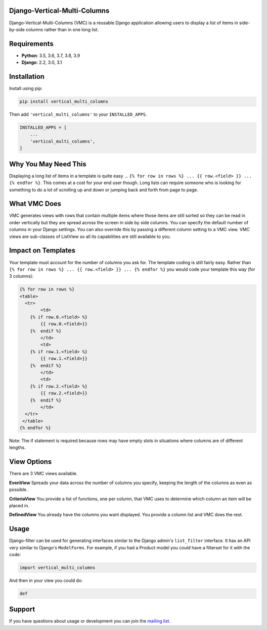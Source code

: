 Django-Vertical-Multi-Columns
-----------------------------
Django-Vertical-Multi-Columns (VMC) is a reusable Django application allowing users
to display a list of items in side-by-side columns rather than in one long list.

|comparison|

Requirements
------------
* **Python**: 3.5, 3.6, 3.7, 3.8, 3.9
* **Django**: 2.2, 3.0, 3.1

Installation
------------
Install using pip:

.. code-block:: sh

    pip install vertical_multi_columns

Then add ``'vertical_multi_columns'`` to your ``INSTALLED_APPS``.

.. code-block:: python

    INSTALLED_APPS = [
        ...
        'vertical_multi_columns',
    ]

Why You May Need This
---------------------
Displaying a long list of items in a template is quite easy ... ``{% for row in rows %} ... {{ row.<field> }} ... {% endfor %}``. This comes at a cost for your end user though. Long lists 
can require someone who is looking for something to do a lot of scrolling up and down or jumping back and forth from page to page.

What VMC Does
-------------
VMC generates views with rows that contain multiple items where those items are still sorted so they can be read in order vertically but they are spread across the screen in side by side columns. 
You can specify the default number of columns in your Django settings. You can also override this by passing a different column setting to a VMC view. VMC views are sub-classes of ListView so all its capabilities are still available to you.

Impact on Templates
-------------------
Your template must account for the number of columns you ask for. The template coding is still fairly easy. Rather than ``{% for row in rows %} ... {{ row.<field> }} ... {% endfor %}`` you would 
code your template this way (for 3 columns):

.. code-block:: python

	{% for row in rows %}
	<table>
	  <tr>
		<td>
            {% if row.0.<field> %}
                {{ row.0.<field>}}
            {%  endif %}
		</td>	
		<td>
            {% if row.1.<field> %}
                {{ row.1.<field>}}
            {%  endif %}
		</td>
		<td>
            {% if row.2.<field> %}
                {{ row.2.<field>}}
            {%  endif %}
		</td>
	  </tr>
	 </table> 
	{% endfor %}

Note: The if statement is required because rows may have empty slots in situations where columns are of different lengths.

View Options
------------
There are 3 VMC views available.

**EvenView** Spreads your data across the number of columns you specify, keeping the length of the columns as even as possible.

|evenview|

**CriteriaView** You provide a list of functions, one per column, that VMC uses to determine which column an item will be placed in.

|criteriaview|

**DefinedView** You already have the columns you want displayed. You provide a column list and VMC does the rest.
 
|definedview|

Usage
-----

Django-filter can be used for generating interfaces similar to the Django
admin's ``list_filter`` interface.  It has an API very similar to Django's
``ModelForms``.  For example, if you had a Product model you could have a
filterset for it with the code:

.. code-block:: python

    import vertical_multi_columns


And then in your view you could do:

.. code-block:: python

    def




Support
-------

If you have questions about usage or development you can join the
`mailing list`_.

.. _`read the docs`: TBD
.. _`mailing list`: TBD

.. |comparison| image:: https://user-images.githubusercontent.com/31971607/104185855-90fb4500-53e3-11eb-87b2-ef301866de63.gif
	:alt: Comparison

.. |evenview| image:: https://user-images.githubusercontent.com/31971607/104204457-4eddfd80-53fb-11eb-9d0d-06db9dafb5c8.gif
    :alt: EvenView
	
.. |criteriaview| image:: https://user-images.githubusercontent.com/31971607/104204473-51d8ee00-53fb-11eb-9824-11f835292ef4.gif
	:alt: CriteriaView
	
.. |definedview| image:: https://user-images.githubusercontent.com/31971607/104204480-53a2b180-53fb-11eb-91f9-98d624ccd170.gif
	:alt: DefinedView
